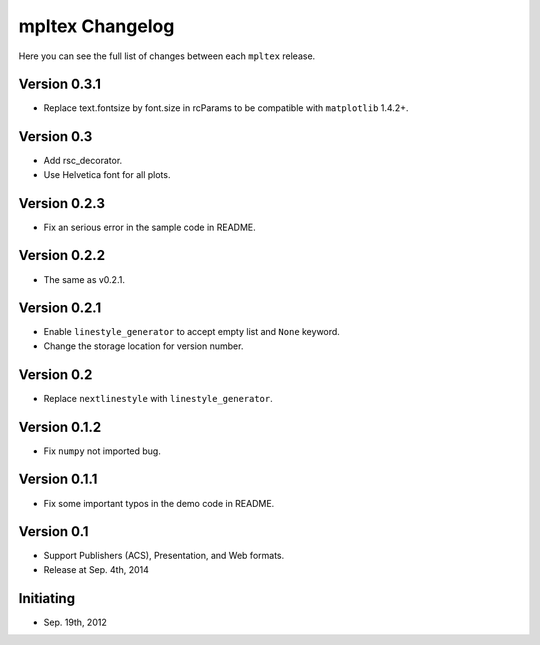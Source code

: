 mpltex Changelog
================

Here you can see the full list of changes between each ``mpltex`` release.

Version 0.3.1
-------------

* Replace text.fontsize by font.size in rcParams to be compatible with ``matplotlib`` 1.4.2+.

Version 0.3
-----------

* Add rsc_decorator.
* Use Helvetica font for all plots.

Version 0.2.3
-------------

* Fix an serious error in the sample code in README.

Version 0.2.2
-------------

* The same as v0.2.1.

Version 0.2.1
-------------

* Enable ``linestyle_generator`` to accept empty list and ``None`` keyword.
* Change the storage location for version number.

Version 0.2
-----------

* Replace ``nextlinestyle`` with ``linestyle_generator``.

Version 0.1.2
-------------

* Fix ``numpy`` not imported bug.

Version 0.1.1
-------------

* Fix some important typos in the demo code in README.

Version 0.1
-----------

* Support Publishers (ACS), Presentation, and Web formats.
* Release at Sep. 4th, 2014

Initiating
----------

* Sep. 19th, 2012

